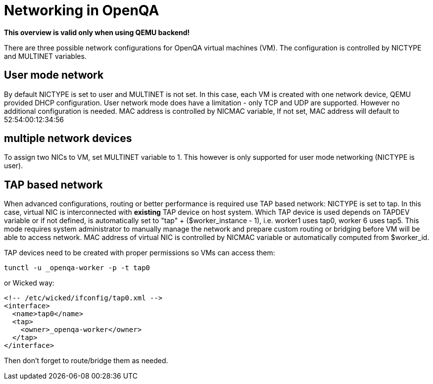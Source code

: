# Networking in OpenQA

*This overview is valid only when using QEMU backend!*


There are three possible network configurations for OpenQA virtual machines (VM).
The configuration is controlled by +NICTYPE+ and +MULTINET+ variables.

## User mode network
By default +NICTYPE+ is set to +user+ and +MULTINET+ is not set. In this case, each VM is created
with one network device, QEMU provided DHCP configuration. +User+ network mode does have a
limitation - only TCP and UDP are supported. However no additional configuration is needed.
MAC address is controlled by +NICMAC+ variable, If not set, MAC address will default to +52:54:00:12:34:56+

## multiple network devices
To assign two NICs to VM, set +MULTINET+ variable to 1. This however is only supported for user mode networking (+NICTYPE+ is +user+).

## TAP based network
When advanced configurations, routing or better performance is required use TAP based network: +NICTYPE+ is set to +tap+.
In this case, virtual NIC is interconnected with *existing* TAP device on host system.
Which TAP device is used depends on +TAPDEV+ variable or if not defined, is automatically set to "tap" + ($worker_instance - 1), i.e. worker1 uses tap0, worker 6 uses tap5.
This mode requires system administrator to manually manage the network and prepare custom routing or bridging before VM will be able to access network.
MAC address of virtual NIC is controlled by +NICMAC+ variable or automatically computed from $worker_id.

TAP devices need to be created with proper permissions so VMs can access them:

[source, bash]
---------------
tunctl -u _openqa-worker -p -t tap0
---------------
or Wicked way:
[source, xml]
---------------
<!-- /etc/wicked/ifconfig/tap0.xml -->
<interface>
  <name>tap0</name>
  <tap>
    <owner>_openqa-worker</owner>
  </tap>
</interface>
---------------

Then don't forget to route/bridge them as needed.
